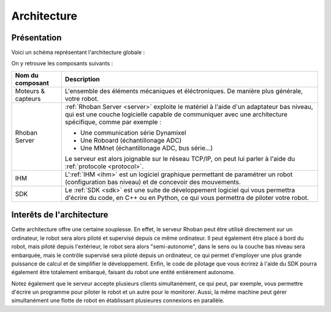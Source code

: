 
Architecture
============

Présentation
~~~~~~~~~~~~

Voici un schéma représentant l'architecture globale :

.. image:: _static/images/architecture.png
    :alt: Architecture globale

On y retrouve les composants suivants :

========================= =============================================
Nom du composant          Description
========================= =============================================
Moteurs & capteurs        L'ensemble des éléments mécaniques et éléctroniques.
                          De manière plus générale, votre robot.

Rhoban Server             :ref:`Rhoban Server <server>` exploite le matériel 
                          à l'aide d'un adaptateur bas niveau, qui est une couche 
                          logicielle capable de communiquer avec une architecture 
                          spécifique, comme par exemple :

                          - Une communication série Dynamixel
                          - Une Roboard (échantillonage ADC)
                          - Une MMnet (échantillonage ADC, bus série...)

                          Le serveur est alors joignable sur le réseau TCP/IP,
                          on peut lui parler à l'aide du :ref:`protocole <protocol>`.

IHM                       L':ref:`IHM <ihm>` est un logiciel graphique permettant de
                          paramétrer un robot (configuration bas niveau) et de 
                          concevoir des mouvements.

SDK                       Le :ref:`SDK <sdk>` est une suite de développement logiciel
                          qui vous permettra d'écrire du code, en C++ ou en Python, 
			  ce qui vous permettra de piloter votre robot.
========================= =============================================

Interêts de l'architecture
~~~~~~~~~~~~~~~~~~~~~~~~~~

Cette architecture offre une certaine souplesse. En effet, le serveur Rhoban peut être
utilisé directement sur un ordinateur, le robot sera alors piloté et supervisé depuis
ce même ordinateur. Il peut également être placé à bord du robot, mais piloté depuis l'extérieur,
le robot sera alors "semi-autonome", dans le sens ou la couche bas niveau sera embarquée, 
mais le contrôle supervisé sera piloté depuis un ordinateur, ce qui permet d'employer
une plus grande puissance de calcul et de simplifier le développement. Enfin, le code
de pilotage que vous écrirez à l'aide du SDK pourra également être totalement embarqué, 
faisant du robot une entité entièrement autonome.

Notez également que le serveur accepte plusieurs clients simultanément, ce qui peut, 
par exemple, vous permettre d'écrire un programme pour piloter le robot et un autre pour
le monitorer. Aussi, la même machine peut gérer simultanément une flotte de robot en
établissant plusieures connexions en parallèle.

